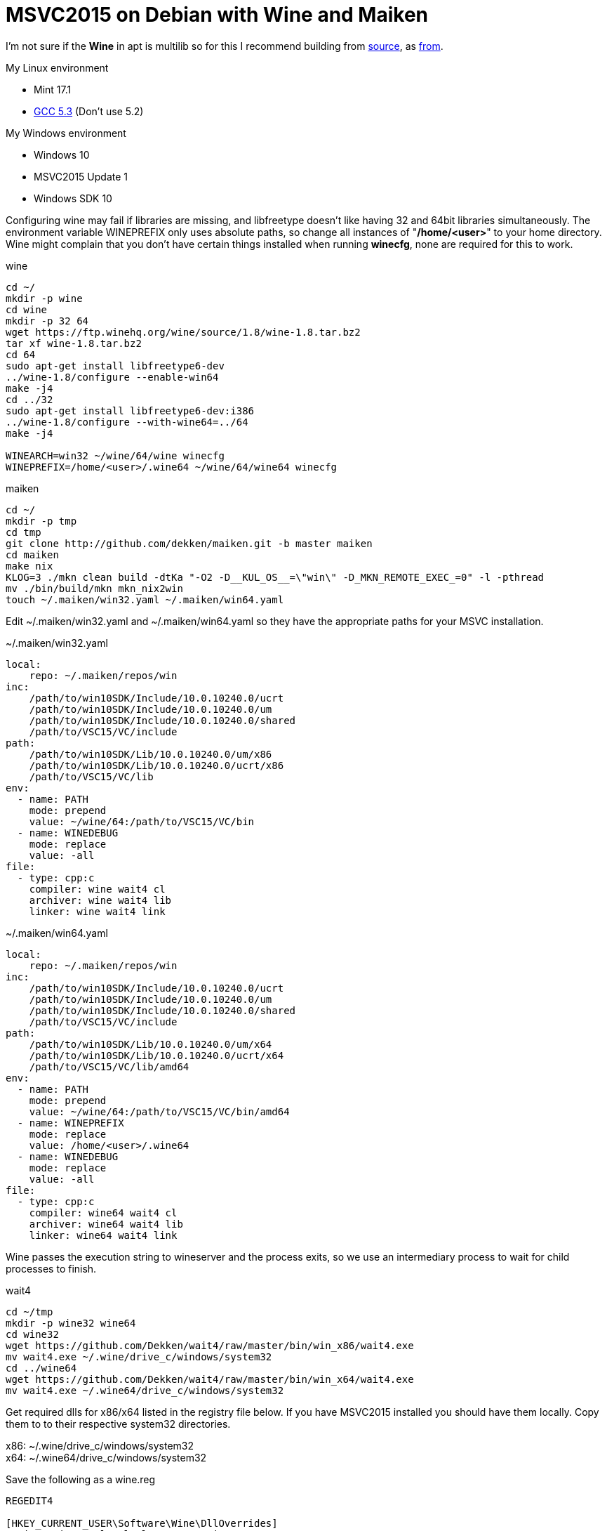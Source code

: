 = MSVC2015 on Debian with Wine and Maiken
:hp-tags: Debian, Wine, GCC, MSVC

I'm not sure if the *Wine* in apt is multilib so for this I recommend building from link:https://ftp.winehq.org/wine/source/1.8/wine-1.8.tar.bz2[source], as 
link:http://wiki.winehq.org/BuildingWine#head-51fce0c42b765db8e28b8e2d26a1ca2ea7d3c0a9[from].

.My Linux environment
 - Mint 17.1
 - link:https://github.com/Dekken/scripts/blob/master/gcc-5.3.0_x86_64.sh[GCC 5.3] (Don't use 5.2)

.My Windows environment
 - Windows 10
 - MSVC2015 Update 1
 - Windows SDK 10

Configuring wine may fail if libraries are missing, and libfreetype doesn't like having 32 and 64bit libraries simultaneously.
The environment variable WINEPREFIX only uses absolute paths, so change all instances of "*/home/<user>*" to your home directory. Wine might complain that you don't have certain things installed when running *winecfg*, none are required for this to work.

.wine
----
cd ~/
mkdir -p wine
cd wine
mkdir -p 32 64
wget https://ftp.winehq.org/wine/source/1.8/wine-1.8.tar.bz2
tar xf wine-1.8.tar.bz2
cd 64
sudo apt-get install libfreetype6-dev
../wine-1.8/configure --enable-win64
make -j4
cd ../32
sudo apt-get install libfreetype6-dev:i386
../wine-1.8/configure --with-wine64=../64
make -j4

WINEARCH=win32 ~/wine/64/wine winecfg
WINEPREFIX=/home/<user>/.wine64 ~/wine/64/wine64 winecfg
----

.maiken
----
cd ~/
mkdir -p tmp
cd tmp
git clone http://github.com/dekken/maiken.git -b master maiken
cd maiken
make nix
KLOG=3 ./mkn clean build -dtKa "-O2 -D__KUL_OS__=\"win\" -D_MKN_REMOTE_EXEC_=0" -l -pthread
mv ./bin/build/mkn mkn_nix2win
touch ~/.maiken/win32.yaml ~/.maiken/win64.yaml
----


Edit ~/.maiken/win32.yaml and ~/.maiken/win64.yaml so they have the appropriate paths for your MSVC installation.

.~/.maiken/win32.yaml
----
local:
    repo: ~/.maiken/repos/win
inc:
    /path/to/win10SDK/Include/10.0.10240.0/ucrt
    /path/to/win10SDK/Include/10.0.10240.0/um
    /path/to/win10SDK/Include/10.0.10240.0/shared
    /path/to/VSC15/VC/include
path:
    /path/to/win10SDK/Lib/10.0.10240.0/um/x86
    /path/to/win10SDK/Lib/10.0.10240.0/ucrt/x86
    /path/to/VSC15/VC/lib
env:
  - name: PATH
    mode: prepend
    value: ~/wine/64:/path/to/VSC15/VC/bin
  - name: WINEDEBUG
    mode: replace
    value: -all
file:
  - type: cpp:c
    compiler: wine wait4 cl
    archiver: wine wait4 lib
    linker: wine wait4 link
----

.~/.maiken/win64.yaml
----
local:
    repo: ~/.maiken/repos/win
inc:
    /path/to/win10SDK/Include/10.0.10240.0/ucrt
    /path/to/win10SDK/Include/10.0.10240.0/um
    /path/to/win10SDK/Include/10.0.10240.0/shared
    /path/to/VSC15/VC/include
path:
    /path/to/win10SDK/Lib/10.0.10240.0/um/x64
    /path/to/win10SDK/Lib/10.0.10240.0/ucrt/x64
    /path/to/VSC15/VC/lib/amd64
env:
  - name: PATH
    mode: prepend
    value: ~/wine/64:/path/to/VSC15/VC/bin/amd64
  - name: WINEPREFIX
    mode: replace
    value: /home/<user>/.wine64
  - name: WINEDEBUG
    mode: replace
    value: -all
file:
  - type: cpp:c
    compiler: wine64 wait4 cl
    archiver: wine64 wait4 lib
    linker: wine64 wait4 link
----

Wine passes the execution string to wineserver and the process exits, so we use an intermediary process to wait for child processes to finish.

.wait4
----
cd ~/tmp
mkdir -p wine32 wine64
cd wine32 
wget https://github.com/Dekken/wait4/raw/master/bin/win_x86/wait4.exe
mv wait4.exe ~/.wine/drive_c/windows/system32
cd ../wine64
wget https://github.com/Dekken/wait4/raw/master/bin/win_x64/wait4.exe
mv wait4.exe ~/.wine64/drive_c/windows/system32
----

Get required dlls for x86/x64 listed in the registry file below. If you have MSVC2015 installed you should have them locally.
Copy them to to their respective system32 directories. 
[%hardbreaks]
x86: ~/.wine/drive_c/windows/system32
x64: ~/.wine64/drive_c/windows/system32
[hardbreaks]

.Save the following as a wine.reg
----
REGEDIT4

[HKEY_CURRENT_USER\Software\Wine\DllOverrides]
"api-ms-win-crt-locale-l1-1-0"="native"
"api-ms-win-crt-runtime-l1-1-0"="native"
"api-ms-win-crt-stdio-l1-1-0"="native"
"api-ms-win-crt-heap-l1-1-0"="native"
"api-ms-win-crt-conio-l1-1-0"="native"
"msvcp140"="native"
"vcruntime140"="native"
"ucrtbase"="native"
----

Then run the registry file as follows:
----
~/wine/64/wine regedit wine.reg
WINEPREFIX=/home/<user>/.wine64 ~/wine/64/wine64 regedit wine.reg
----

Configuring your windows PATH, can be done directly editing files ~/.wine(64)/user.reg like the following

.x86
----
[Environment] 1451517826
#time=1d143592182f07e
"PATH"="/path/to/VSC15U1/VC/bin"
----

.x64
----
[Environment] 1451517826
#time=1d143592182f07e
"PATH"="/path/to/VSC15U1/VC/bin/amd64
----

Or running regedit for each version and editing the HKEY_CURRENT_USER -> Environment -> New String value

----
32
~/wine/64/wine regedit

64
WINEPREFIX=/home/<user>/.wine64 ~/wine/64/wine64 regedit
----

Now you should be able to build a Windows maiken binary on linux
----
cd ~/tmp/maiken/
KLOG=3 ./mkn_nix2win clean -dx win32
cd ~/.maiken/repos/win/google/sparsehash/2.0.3
~/wine/64/wine cmd mkn.bat
cd ~/tmp/maiken
KLOG=3 ./mkn_nix2win clean build -dtKa -EHsc -x win32
----

64bit works sometimes, but doesn't for maiken, a bug has been created on 
link:https://bugs.winehq.org/show_bug.cgi?id=39872[WineHQ].

To see for yourself run
----
cd ~/tmp/maiken
KLOG=3 ./mkn_nix2win clean build -dtKa -EHsc -x win64
----